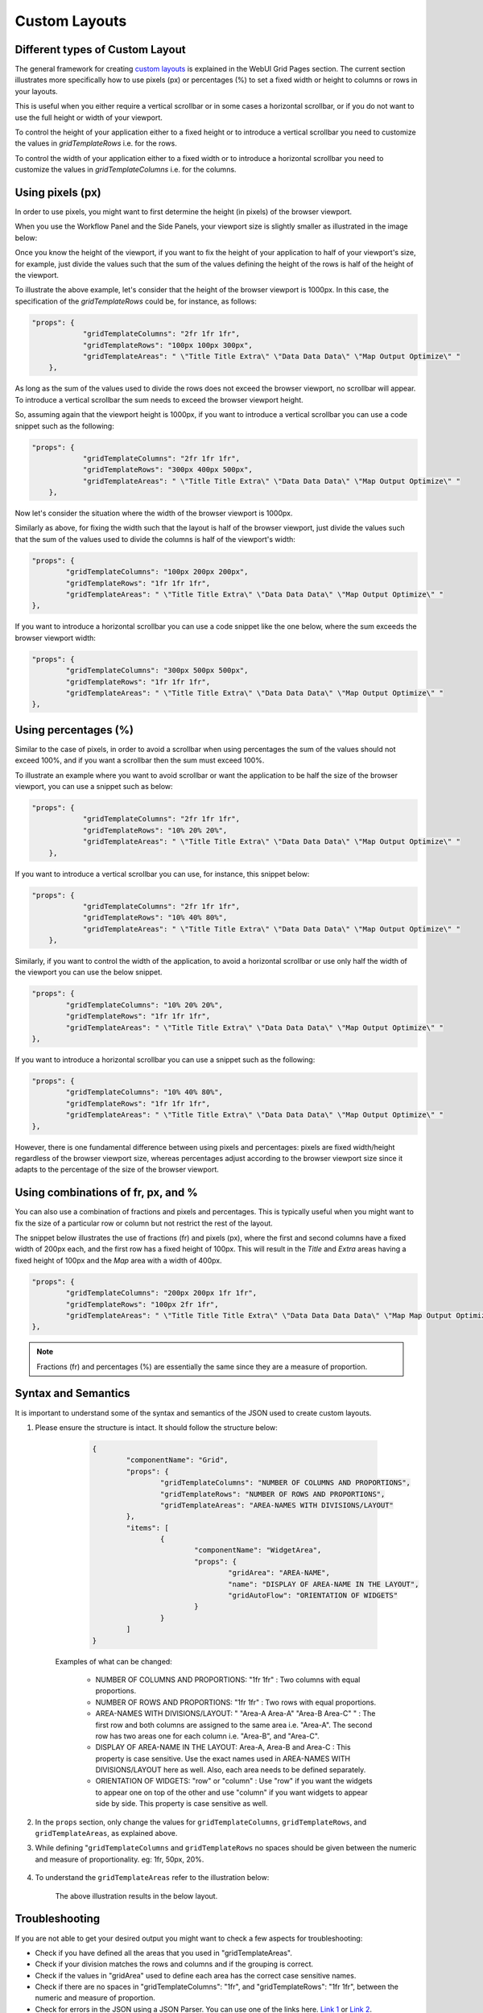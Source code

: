 Custom Layouts
==============

Different types of Custom Layout
--------------------------------

The general framework for creating `custom layouts <webui-grid-pages.rst>`_ is explained in the WebUI Grid Pages section. The current section illustrates more specifically how to use pixels (px) or percentages (%) to set a fixed width or height to columns or rows in your layouts.

This is useful when you either require a vertical scrollbar or in some cases a horizontal scrollbar, or if you do not want to use the full height or width of your viewport.

To control the height of your application either to a fixed height or to introduce a vertical scrollbar you need to customize the values in `gridTemplateRows` i.e. for the rows. 

To control the width of your application either to a fixed width or to introduce a horizontal scrollbar you need to customize the values in `gridTemplateColumns` i.e. for the columns. 

Using pixels (px)
-----------------

In order to use pixels, you might want to first determine the height (in pixels) of the browser viewport. 

.. image:: images/viewport.png
    :align: center
    :scale: 75

When you use the Workflow Panel and the Side Panels, your viewport size is slightly smaller as illustrated in the image below:

.. image:: images/viewportWorkflowSidePanel.png
    :align: center
    :scale: 75

Once you know the height of the viewport, if you want to fix the height of your application to half of your viewport's size, for example, just divide the values such that the sum of the values defining the height of the rows is half of the height of the viewport.

To illustrate the above example, let's consider that the height of the browser viewport is 1000px. In this case, the specification of the `gridTemplateRows` could be, for instance, as follows: 

.. code::

    "props": {
		"gridTemplateColumns": "2fr 1fr 1fr",
		"gridTemplateRows": "100px 100px 300px",
		"gridTemplateAreas": " \"Title Title Extra\" \"Data Data Data\" \"Map Output Optimize\" "
	},

As long as the sum of the values used to divide the rows does not exceed the browser viewport, no scrollbar will appear. To introduce a vertical scrollbar the sum needs to exceed the browser viewport height.

So, assuming again that the viewport height is 1000px, if you want to introduce a vertical scrollbar you can use a code snippet such as the following:

.. code::

    "props": {
		"gridTemplateColumns": "2fr 1fr 1fr",
		"gridTemplateRows": "300px 400px 500px",
		"gridTemplateAreas": " \"Title Title Extra\" \"Data Data Data\" \"Map Output Optimize\" "
	},

Now let's consider the situation where the width of the browser viewport is 1000px.

Similarly as above, for fixing the width such that the layout is half of the browser viewport, just divide the values such that the sum of the values used to divide the columns is half of the viewport's width:  

.. code::

	"props": {
		"gridTemplateColumns": "100px 200px 200px",
		"gridTemplateRows": "1fr 1fr 1fr",
		"gridTemplateAreas": " \"Title Title Extra\" \"Data Data Data\" \"Map Output Optimize\" "
	},

If you want to introduce a horizontal scrollbar you can use a code snippet like the one below, where the sum exceeds the browser viewport width:

.. code::

	"props": {
		"gridTemplateColumns": "300px 500px 500px",
		"gridTemplateRows": "1fr 1fr 1fr",
		"gridTemplateAreas": " \"Title Title Extra\" \"Data Data Data\" \"Map Output Optimize\" "
	},


Using percentages (%)
---------------------

Similar to the case of pixels, in order to avoid a scrollbar when using percentages the sum of the values should not exceed 100%, and if you want a scrollbar then the sum must exceed 100%.

To illustrate an example where you want to avoid scrollbar or want the application to be half the size of the browser viewport, you can use a snippet such as below:

.. code::

    "props": {
		"gridTemplateColumns": "2fr 1fr 1fr",
		"gridTemplateRows": "10% 20% 20%",
		"gridTemplateAreas": " \"Title Title Extra\" \"Data Data Data\" \"Map Output Optimize\" "
	},

If you want to introduce a vertical scrollbar you can use, for instance, this snippet below:

.. code::

    "props": {
		"gridTemplateColumns": "2fr 1fr 1fr",
		"gridTemplateRows": "10% 40% 80%",
		"gridTemplateAreas": " \"Title Title Extra\" \"Data Data Data\" \"Map Output Optimize\" "
	},

Similarly, if you want to control the width of the application, to avoid a horizontal scrollbar or use only half the width of the viewport you can use the below snippet.

.. code::

	"props": {
		"gridTemplateColumns": "10% 20% 20%",
		"gridTemplateRows": "1fr 1fr 1fr",
		"gridTemplateAreas": " \"Title Title Extra\" \"Data Data Data\" \"Map Output Optimize\" "
	},

If you want to introduce a horizontal scrollbar you can use a snippet such as the following: 

.. code::

	"props": {
		"gridTemplateColumns": "10% 40% 80%",
		"gridTemplateRows": "1fr 1fr 1fr",
		"gridTemplateAreas": " \"Title Title Extra\" \"Data Data Data\" \"Map Output Optimize\" "
	},

However, there is one fundamental difference between using pixels and percentages: pixels are fixed width/height regardless of the browser viewport size, whereas percentages adjust according to the browser viewport size since it adapts to the percentage of the size of the browser viewport.


Using combinations of fr, px, and %
-----------------------------------

You can also use a combination of fractions and pixels and percentages. This is typically useful when you might want to fix the size of a particular row or column but not restrict the rest of the layout.

The snippet below illustrates the use of fractions (fr) and pixels (px), where the first and second columns have a fixed width of 200px each, and the first row has a fixed height of 100px. This will result in the `Title` and `Extra` areas having a fixed height of 100px and the `Map` area with a width of 400px. 

.. code::

	"props": {
		"gridTemplateColumns": "200px 200px 1fr 1fr",
		"gridTemplateRows": "100px 2fr 1fr",
		"gridTemplateAreas": " \"Title Title Title Extra\" \"Data Data Data Data\" \"Map Map Output Optimize\" "
	},


.. note::
	Fractions (fr) and percentages (%) are essentially the same since they are a measure of proportion.


Syntax and Semantics
--------------------

It is important to understand some of the syntax and semantics of the JSON used to create custom layouts.

#. Please ensure the structure is intact. It should follow the structure below:

		.. code::
				
				{
					"componentName": "Grid",
					"props": {
						"gridTemplateColumns": "NUMBER OF COLUMNS AND PROPORTIONS",
						"gridTemplateRows": "NUMBER OF ROWS AND PROPORTIONS",
						"gridTemplateAreas": "AREA-NAMES WITH DIVISIONS/LAYOUT"
					},
					"items": [
						{
							"componentName": "WidgetArea",
							"props": {
								"gridArea": "AREA-NAME",
								"name": "DISPLAY OF AREA-NAME IN THE LAYOUT",
								"gridAutoFlow": "ORIENTATION OF WIDGETS"
							}
						}
					]
				}

	Examples of what can be changed:

		* NUMBER OF COLUMNS AND PROPORTIONS: "1fr 1fr" : Two columns with equal proportions.
		* NUMBER OF ROWS AND PROPORTIONS: "1fr 1fr" : Two rows with equal proportions.
		* AREA-NAMES WITH DIVISIONS/LAYOUT: " \"Area-A Area-A\" \"Area-B Area-C\" " : The first row and both columns are assigned to the same area i.e. "Area-A". The second row has two areas one for each column i.e. "Area-B", and "Area-C".
		* DISPLAY OF AREA-NAME IN THE LAYOUT: Area-A, Area-B and Area-C : This property is case sensitive. Use the exact names used in AREA-NAMES WITH DIVISIONS/LAYOUT here as well. Also, each area needs to be defined separately.
		* ORIENTATION OF WIDGETS: "row" or "column" : Use "row" if you want the widgets to appear one on top of the other and use "column" if you want widgets to appear side by side. This property is case sensitive as well.

#. In the ``props`` section, only change the values for ``gridTemplateColumns``, ``gridTemplateRows``, and ``gridTemplateAreas``, as explained above.

#. While defining "``gridTemplateColumns`` and ``gridTemplateRows`` no spaces should be given between the numeric and measure of proportionality. eg: 1fr, 50px, 20%.

	.. image:: images/PageV2_RightWrongDivisions.png
    		:align: center

#. To understand the ``gridTemplateAreas`` refer to the illustration below:

	.. image:: images/PageV2_TemplateAreasExplanation.png
    		:align: center

	The above illustration results in the below layout.

	.. image:: images/PageV2_TemplateAreasPreview.png
    		:align: center


Troubleshooting
---------------

If you are not able to get your desired output you might want to check a few aspects for troubleshooting: 

* Check if you have defined all the areas that you used in "gridTemplateAreas".
* Check if your division matches the rows and columns and if the grouping is correct.
* Check if the values in "gridArea" used to define each area has the correct case sensitive names.
* Check if there are no spaces in "gridTemplateColumns": "1fr", and "gridTemplateRows": "1fr 1fr", between the numeric and measure of proportion.
* Check for errors in the JSON using a JSON Parser. You can use one of the links here. `Link 1 <http://json.parser.online.fr/>`_ or `Link 2 <https://jsonparseronline.com/>`_.